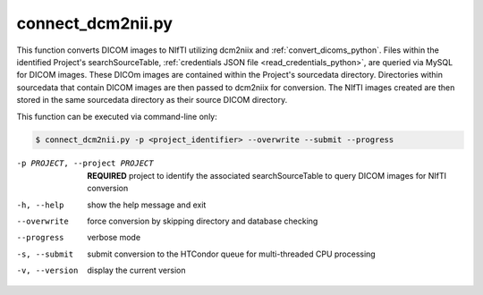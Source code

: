 .. _connect_dcm2nii_python:

connect_dcm2nii.py
==========================

    
This function converts DICOM images to NIfTI utilizing dcm2niix and :ref:`convert_dicoms_python`. Files within the identified Project's searchSourceTable, :ref:`credentials JSON file <read_credentials_python>`,
are queried via MySQL for DICOM images. These DICOm images are contained within the Project's sourcedata directory. Directories within sourcedata that contain DICOM images are then passed to dcm2niix for 
conversion. The NIfTI images created are then stored in the same sourcedata directory as their source DICOM directory.

.. seealso::
    The `dcm2niix <https://www.nitrc.org/plugins/mwiki/index.php/dcm2nii:MainPage>`_ is the most common tool for DICOM-to-NIfTI conversion, and is implemented on our Ubuntu 20.04 CoNNECT NPC nodes.

This function can be executed via command-line only:

.. code-block:: shell-session

    $ connect_dcm2nii.py -p <project_identifier> --overwrite --submit --progress

-p PROJECT, --project PROJECT   **REQUIRED** project to identify the associated searchSourceTable to query DICOM images for NIfTI conversion
-h, --help  show the help message and exit
--overwrite  force conversion by skipping directory and database checking
--progress  verbose mode
-s, --submit    submit conversion to the HTCondor queue for multi-threaded CPU processing
-v, --version   display the current version

